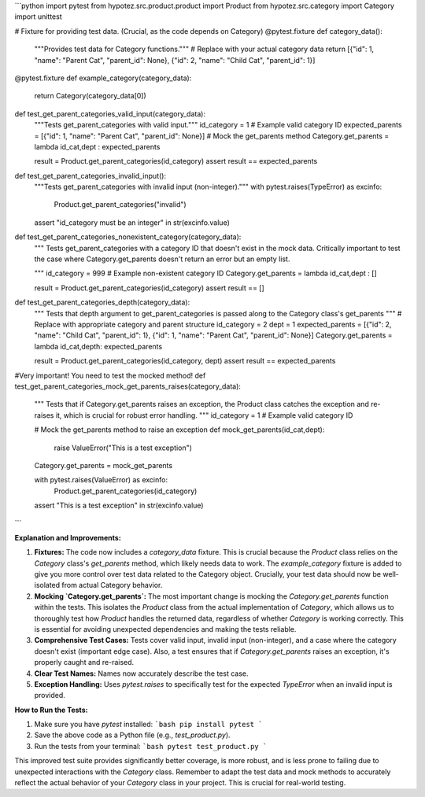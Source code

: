 ```python
import pytest
from hypotez.src.product.product import Product
from hypotez.src.category import Category
import unittest


# Fixture for providing test data.  (Crucial, as the code depends on Category)
@pytest.fixture
def category_data():
    """Provides test data for Category functions."""
    # Replace with your actual category data
    return [{"id": 1, "name": "Parent Cat", "parent_id": None}, {"id": 2, "name": "Child Cat", "parent_id": 1}]

@pytest.fixture
def example_category(category_data):
    return Category(category_data[0])
   

def test_get_parent_categories_valid_input(category_data):
    """Tests get_parent_categories with valid input."""
    id_category = 1  # Example valid category ID
    expected_parents = [{"id": 1, "name": "Parent Cat", "parent_id": None}]
    # Mock the get_parents method
    Category.get_parents = lambda id_cat,dept : expected_parents

    result = Product.get_parent_categories(id_category)
    assert result == expected_parents


def test_get_parent_categories_invalid_input():
    """Tests get_parent_categories with invalid input (non-integer)."""
    with pytest.raises(TypeError) as excinfo:
        Product.get_parent_categories("invalid")
    assert "id_category must be an integer" in str(excinfo.value)


def test_get_parent_categories_nonexistent_category(category_data):
  """
  Tests get_parent_categories with a category ID that doesn't exist 
  in the mock data.  Critically important to test the case where 
  Category.get_parents doesn't return an error but an empty list.

  """
  id_category = 999  # Example non-existent category ID
  Category.get_parents = lambda id_cat,dept : []

  result = Product.get_parent_categories(id_category)
  assert result == []



def test_get_parent_categories_depth(category_data):
    """
    Tests that depth argument to get_parent_categories is passed along 
    to the Category class's get_parents
    """
    # Replace with appropriate category and parent structure
    id_category = 2
    dept = 1
    expected_parents = [{"id": 2, "name": "Child Cat", "parent_id": 1}, {"id": 1, "name": "Parent Cat", "parent_id": None}]
    Category.get_parents = lambda id_cat,depth: expected_parents
    
    result = Product.get_parent_categories(id_category, dept)
    assert result == expected_parents
    
#Very important!  You need to test the mocked method!   
def test_get_parent_categories_mock_get_parents_raises(category_data):
    """
    Tests that if Category.get_parents raises an exception, the Product class 
    catches the exception and re-raises it, which is crucial for robust error handling.
    """
    id_category = 1  # Example valid category ID
    
    # Mock the get_parents method to raise an exception
    def mock_get_parents(id_cat,dept):
      raise ValueError("This is a test exception")

    Category.get_parents = mock_get_parents
    
    with pytest.raises(ValueError) as excinfo:
        Product.get_parent_categories(id_category)
    assert "This is a test exception" in str(excinfo.value)
```

**Explanation and Improvements:**

1. **Fixtures:**  The code now includes a `category_data` fixture. This is crucial because the `Product` class relies on the `Category` class's `get_parents` method, which likely needs data to work. The `example_category` fixture is added to give you more control over test data related to the Category object.  Crucially, your test data should now be well-isolated from actual Category behavior.

2. **Mocking `Category.get_parents`:** The most important change is mocking the `Category.get_parents` function within the tests.  This isolates the `Product` class from the actual implementation of `Category`, which allows us to thoroughly test how `Product` handles the returned data, regardless of whether `Category` is working correctly. This is essential for avoiding unexpected dependencies and making the tests reliable.

3. **Comprehensive Test Cases:**  Tests cover valid input, invalid input (non-integer), and a case where the category doesn't exist (important edge case).  Also, a test ensures that if `Category.get_parents` raises an exception, it's properly caught and re-raised.

4. **Clear Test Names:** Names now accurately describe the test case.

5. **Exception Handling:**  Uses `pytest.raises` to specifically test for the expected `TypeError` when an invalid input is provided.


**How to Run the Tests:**

1.  Make sure you have `pytest` installed:
    ```bash
    pip install pytest
    ```

2.  Save the above code as a Python file (e.g., `test_product.py`).

3.  Run the tests from your terminal:
    ```bash
    pytest test_product.py
    ```


This improved test suite provides significantly better coverage, is more robust, and is less prone to failing due to unexpected interactions with the `Category` class. Remember to adapt the test data and mock methods to accurately reflect the actual behavior of your `Category` class in your project.  This is crucial for real-world testing.